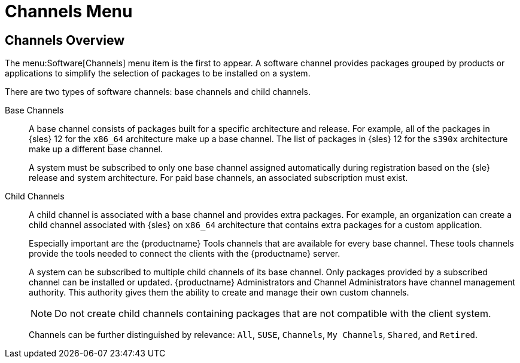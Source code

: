 [[ref.webui.software.channel.list.menu]]
= Channels Menu



[[ref.webui.software.channel.list.overview]]
== Channels Overview

The menu:Software[Channels] menu item is the first to appear.
A software channel provides packages grouped by products or applications to simplify the selection of packages to be installed on a system.

There are two types of software channels: base channels and child channels.

[[s3-sm-channel-list-base]]
Base Channels::
A base channel consists of packages built for a specific architecture and release.
For example, all of the packages in {sles}{nbsp}12 for the `x86_64` architecture make up a base channel.
The list of packages in {sles}{nbsp}12 for the `s390x` architecture make up a different base channel.
+

A system must be subscribed to only one base channel assigned automatically during registration based on the {sle} release and system architecture.
For paid base channels, an associated subscription must exist.
+

[[sm-channel-list-child]]
Child Channels::
A child channel is associated with a base channel and provides extra packages.
For example, an organization can create a child channel associated with {sles} on `x86_64` architecture that contains extra packages for a custom application.
+

Especially important are the {productname} Tools channels that are available for every base channel.
These tools channels provide the tools needed to connect the clients with the {productname} server.
+

A system can be subscribed to multiple child channels of its base channel.
Only packages provided by a subscribed channel can be installed or updated.
{productname} Administrators and Channel Administrators have channel management authority.
This authority gives them the ability to create and manage their own custom channels.
+

[NOTE]
====
Do not create child channels containing packages that are not compatible with the client system.
====
+

Channels can be further distinguished by relevance: [guimenu]``All``, [guimenu]``SUSE``, [guimenu]``Channels``, [guimenu]``My Channels``, [guimenu]``Shared``, and [guimenu]``Retired``.
